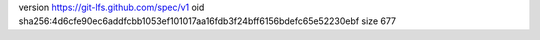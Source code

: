 version https://git-lfs.github.com/spec/v1
oid sha256:4d6cfe90ec6addfcbb1053ef101017aa16fdb3f24bff6156bdefc65e52230ebf
size 677
